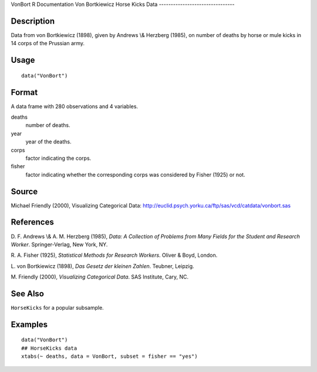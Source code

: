 VonBort
R Documentation
Von Bortkiewicz Horse Kicks Data
--------------------------------

Description
~~~~~~~~~~~

Data from von Bortkiewicz (1898), given by Andrews \\& Herzberg
(1985), on number of deaths by horse or mule kicks in 14 corps of
the Prussian army.

Usage
~~~~~

::

    data("VonBort")

Format
~~~~~~

A data frame with 280 observations and 4 variables.

deaths
    number of deaths.

year
    year of the deaths.

corps
    factor indicating the corps.

fisher
    factor indicating whether the corresponding corps was considered by
    Fisher (1925) or not.


Source
~~~~~~

Michael Friendly (2000), Visualizing Categorical Data:
`http://euclid.psych.yorku.ca/ftp/sas/vcd/catdata/vonbort.sas <http://euclid.psych.yorku.ca/ftp/sas/vcd/catdata/vonbort.sas>`_

References
~~~~~~~~~~

D. F. Andrews \\& A. M. Herzberg (1985),
*Data: A Collection of Problems from Many Fields for the Student and Research Worker*.
Springer-Verlag, New York, NY.

R. A. Fisher (1925), *Statistical Methods for Research Workers*.
Oliver & Boyd, London.

L. von Bortkiewicz (1898), *Das Gesetz der kleinen Zahlen*.
Teubner, Leipzig.

M. Friendly (2000), *Visualizing Categorical Data*. SAS Institute,
Cary, NC.

See Also
~~~~~~~~

``HorseKicks`` for a popular subsample.

Examples
~~~~~~~~

::

    data("VonBort")
    ## HorseKicks data
    xtabs(~ deaths, data = VonBort, subset = fisher == "yes")


